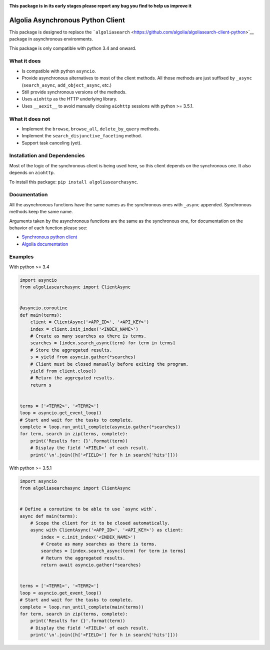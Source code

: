 |Build Status|

|PyPI version| |Coverage Status|

**This package is in its early stages please report any bug you find to
help us improve it**

Algolia Asynchronous Python Client
==================================

This package is designed to replace the
```algoliasearch`` <https://github.com/algolia/algoliasearch-client-python>`__
package in asynchronous environments.

This package is only compatible with python 3.4 and onward.

What it does
------------

-  Is compatible with python ``asyncio``.

-  Provide asynchronous alternatives to most of the client methods. All
   those methods are just suffixed by ``_async`` (``search_async``,
   ``add_object_async``, etc.)

-  Still provide synchronous versions of the methods.

-  Uses ``aiohttp`` as the HTTP underlying library.

-  Uses ``__aexit__`` to avoid manually closing ``aiohttp`` sessions
   with python >= 3.5.1.

What it does **not**
--------------------

-  Implement the ``browse``, ``browse_all``, ``delete_by_query``
   methods.

-  Implement the ``search_disjunctive_faceting`` method.

-  Support task canceling (yet).

Installation and Dependencies
-----------------------------

Most of the logic of the synchronous client is being used here, so this
client depends on the synchronous one. It also depends on ``aiohttp``.

To install this package: ``pip install algoliasearchasync``.

Documentation
-------------

All the asynchronous functions have the same names as the synchronous
ones with ``_async`` appended. Synchronous methods keep the same name.

Arguments taken by the asynchronous functions are the same as the
synchronous one, for documentation on the behavior of each function
please see:

-  `Synchronous python
   client <https://github.com/algolia/algoliasearch-client-python>`__

-  `Algolia documentation <https://www.algolia.com/doc>`__

Examples
--------

With python >= 3.4

.. code:: python

    import asyncio
    from algoliasearchasync import ClientAsync


    @asyncio.coroutine
    def main(terms):
        client = ClientAsync('<APP_ID>', '<API_KEY>')
        index = client.init_index('<INDEX_NAME>')
        # Create as many searches as there is terms.
        searches = [index.search_async(term) for term in terms]
        # Store the aggregated results.
        s = yield from asyncio.gather(*searches)
        # Client must be closed manually before exiting the program.
        yield from client.close()
        # Return the aggregated results.
        return s


    terms = ['<TERM2>', '<TERM2>']
    loop = asyncio.get_event_loop()
    # Start and wait for the tasks to complete.
    complete = loop.run_until_complete(asyncio.gather(*searches))
    for term, search in zip(terms, complete):
        print('Results for: {}'.format(term))
        # Display the field '<FIELD>' of each result.
        print('\n'.join([h['<FIELD>'] for h in search['hits']]))

With python >= 3.5.1

.. code:: python

    import asyncio
    from algoliasearchasync import ClientAsync


    # Define a coroutine to be able to use `async with`.
    async def main(terms):
        # Scope the client for it to be closed automatically.
        async with ClientAsync('<APP_ID>', '<API_KEY>') as client:
            index = c.init_index('<INDEX_NAME>')
            # Create as many searches as there is terms.
            searches = [index.search_async(term) for term in terms]
            # Return the aggregated results.
            return await asyncio.gather(*searches)


    terms = ['<TERM1>', '<TERM2>']
    loop = asyncio.get_event_loop()
    # Start and wait for the tasks to complete.
    complete = loop.run_until_complete(main(terms))
    for term, search in zip(terms, complete):
        print('Results for {}'.format(term))
        # Display the field '<FIELD>' of each result.
        print('\n'.join([h['<FIELD>'] for h in search['hits']]))

.. |Build Status| image:: https://travis-ci.com/algolia/algoliasearch-client-python-async.svg?token=NAo1YMSYUe1rsBFvhGmF&branch=master
   :target: https://travis-ci.com/algolia/algoliasearch-client-python-async
.. |PyPI version| image:: https://badge.fury.io/py/algoliasearchasync.svg
   :target: https://badge.fury.io/py/algoliasearchasync
.. |Coverage Status| image:: https://coveralls.io/repos/github/algolia/algoliasearch-client-python-async/badge.svg?branch=master
   :target: https://coveralls.io/github/algolia/algoliasearch-client-python-async?branch=master



